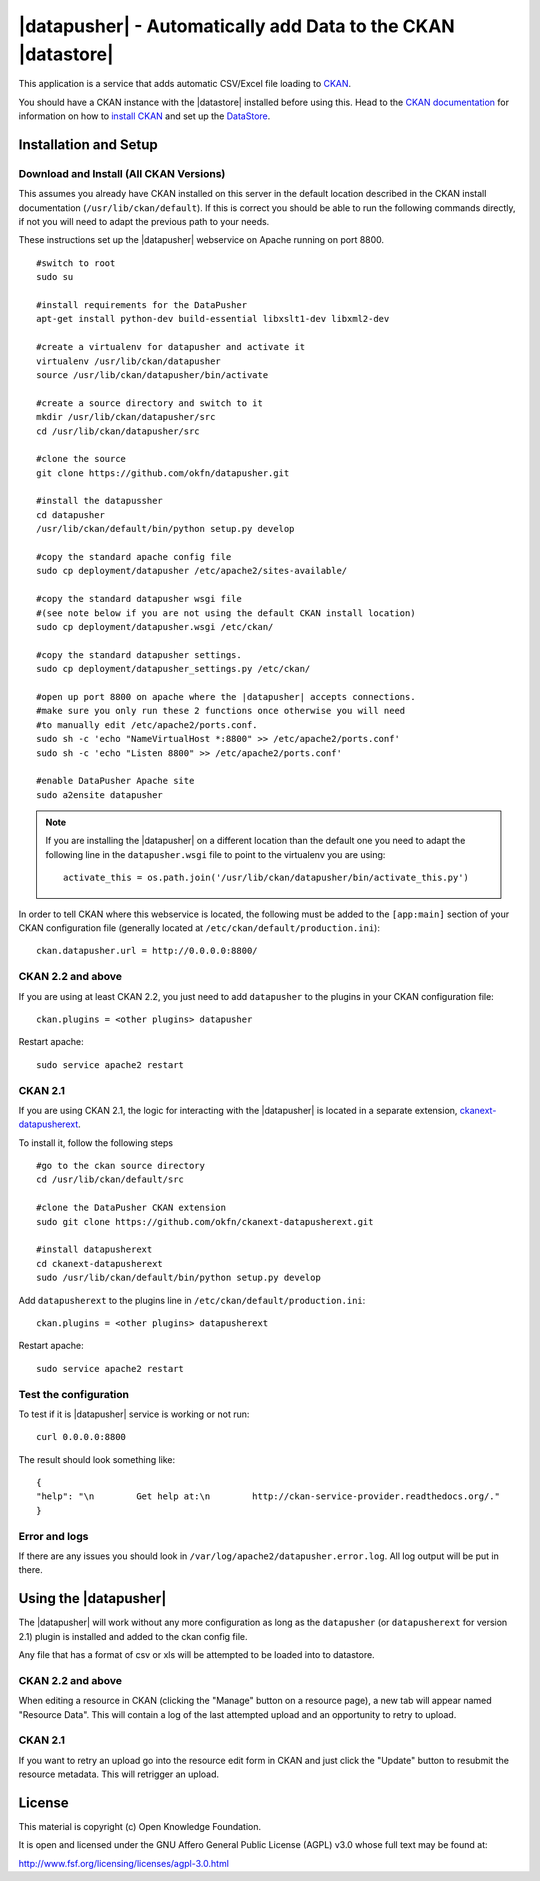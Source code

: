 =============================================================
|datapusher| - Automatically add Data to the CKAN |datastore|
=============================================================

This application is a service that adds automatic CSV/Excel file loading to CKAN_.

You should have a CKAN instance with the |datastore| installed before using this.
Head to the `CKAN documentation`_ for information on how to `install CKAN`_ and
set up the `DataStore`_.

Installation and Setup
======================

Download and Install (All CKAN Versions)
----------------------------------------

This assumes you already have CKAN installed on this server in the default location described in the CKAN install documentation (``/usr/lib/ckan/default``).
If this is correct you should be able to run the following commands directly, if not you will need to adapt the previous path to your needs.

These instructions set up the |datapusher| webservice on Apache running on port 8800.

::

    #switch to root
    sudo su

    #install requirements for the DataPusher
    apt-get install python-dev build-essential libxslt1-dev libxml2-dev

    #create a virtualenv for datapusher and activate it
    virtualenv /usr/lib/ckan/datapusher
    source /usr/lib/ckan/datapusher/bin/activate

    #create a source directory and switch to it
    mkdir /usr/lib/ckan/datapusher/src
    cd /usr/lib/ckan/datapusher/src

    #clone the source
    git clone https://github.com/okfn/datapusher.git

    #install the datapussher
    cd datapusher
    /usr/lib/ckan/default/bin/python setup.py develop

    #copy the standard apache config file
    sudo cp deployment/datapusher /etc/apache2/sites-available/

    #copy the standard datapusher wsgi file
    #(see note below if you are not using the default CKAN install location)
    sudo cp deployment/datapusher.wsgi /etc/ckan/

    #copy the standard datapusher settings.
    sudo cp deployment/datapusher_settings.py /etc/ckan/

    #open up port 8800 on apache where the |datapusher| accepts connections.
    #make sure you only run these 2 functions once otherwise you will need
    #to manually edit /etc/apache2/ports.conf.
    sudo sh -c 'echo "NameVirtualHost *:8800" >> /etc/apache2/ports.conf'
    sudo sh -c 'echo "Listen 8800" >> /etc/apache2/ports.conf'

    #enable DataPusher Apache site
    sudo a2ensite datapusher

.. note:: If you are installing the |datapusher| on a different location than
    the default one you need to adapt the following line in the
    ``datapusher.wsgi`` file to point to the virtualenv you are using::

        activate_this = os.path.join('/usr/lib/ckan/datapusher/bin/activate_this.py')


In order to tell CKAN where this webservice is located, the following must be added to the ``[app:main]`` section of your CKAN configuration file (generally located at ``/etc/ckan/default/production.ini``)::

    ckan.datapusher.url = http://0.0.0.0:8800/

CKAN 2.2 and above
------------------

If you are using at least CKAN 2.2, you just need to add ``datapusher`` to the plugins in your CKAN configuration file::

    ckan.plugins = <other plugins> datapusher

Restart apache::

    sudo service apache2 restart

CKAN 2.1
--------

If you are using CKAN 2.1, the logic for interacting with the |datapusher| is
located in a separate extension, ckanext-datapusherext_.

To install it, follow the following steps ::

    #go to the ckan source directory
    cd /usr/lib/ckan/default/src

    #clone the DataPusher CKAN extension
    sudo git clone https://github.com/okfn/ckanext-datapusherext.git

    #install datapusherext
    cd ckanext-datapusherext
    sudo /usr/lib/ckan/default/bin/python setup.py develop


Add ``datapusherext`` to the plugins line in ``/etc/ckan/default/production.ini``::

    ckan.plugins = <other plugins> datapusherext

Restart apache::

   sudo service apache2 restart


Test the configuration
----------------------

To test if it is |datapusher| service is working or not run::

    curl 0.0.0.0:8800

The result should look something like::

    {
    "help": "\n        Get help at:\n        http://ckan-service-provider.readthedocs.org/."
    }

Error and logs
--------------

If there are any issues you should look in ``/var/log/apache2/datapusher.error.log``.
All log output will be put in there.

Using the |datapusher|
======================

The |datapusher| will work without any more configuration as long as the
``datapusher`` (or ``datapusherext`` for version 2.1) plugin is installed and added
to the ckan config file.

Any file that has a format of csv or xls will be attempted to be loaded
into to datastore.

CKAN 2.2 and above
------------------

When editing a resource in CKAN (clicking the "Manage" button on a resource
page), a new tab will appear named "Resource Data".
This will contain a log of the last attempted upload and an opportunity
to retry to upload.

.. image:: images/ui.png


CKAN 2.1
--------

If you want to retry an upload go into the resource edit form in CKAN and
just click the "Update" button to resubmit the resource metadata.
This will retrigger an upload.


License
=======

This material is copyright (c) Open Knowledge Foundation.

It is open and licensed under the GNU Affero General Public License (AGPL) v3.0
whose full text may be found at:

http://www.fsf.org/licensing/licenses/agpl-3.0.html

.. _CKAN: http://ckan.org
.. _CKAN Documentation: http://docs.ckan.org
.. _install CKAN: http://docs.ckan.org/en/latest/installing.html
.. _DataStore: http://docs.ckan.org/en/latest/datastore.html
.. _ckanext-datapusherext: https://github.com/okfn/ckanext-datapusherext

